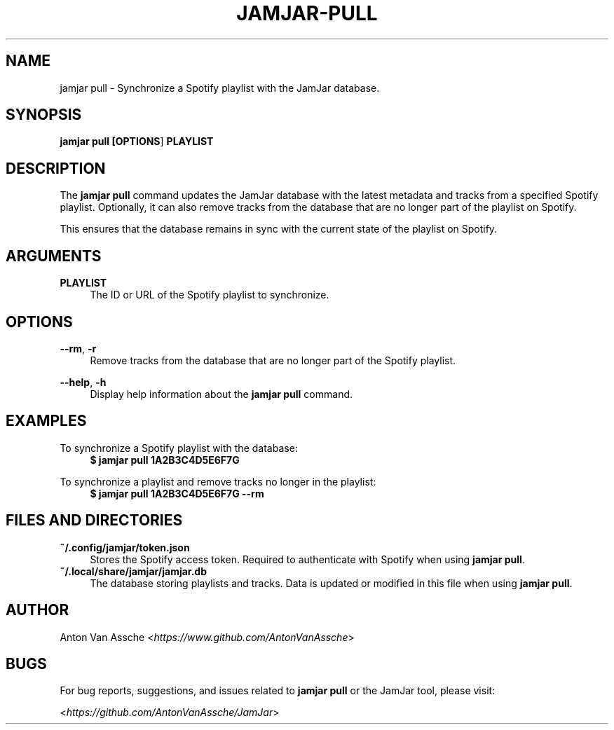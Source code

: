 .TH "JAMJAR-PULL" "1" "2024-12-01" "JAMJAR 2024-12-01" "JAMJAR-PULL"
.ie \n(.g .ds Aq \(aq
.el       .ds Aq
.ad l
.nh

.SH "NAME"
jamjar pull \- Synchronize a Spotify playlist with the JamJar database.

.SH "SYNOPSIS"
.B jamjar pull [\fBOPTIONS\fR] \fBPLAYLIST\fR
.RE

.SH "DESCRIPTION"
The \fBjamjar pull\fR command updates the JamJar database with the latest
metadata and tracks from a specified Spotify playlist. Optionally, it can also
remove tracks from the database that are no longer part of the playlist on Spotify.

This ensures that the database remains in sync with the current state of the
playlist on Spotify.
.RE

.SH "ARGUMENTS"
.RE
\fBPLAYLIST\fR
.RS 4
The ID or URL of the Spotify playlist to synchronize.
.PP

.SH "OPTIONS"
.RE
\fB--rm\fR, \fB-r\fR
.RS 4
Remove tracks from the database that are no longer part of the Spotify
playlist.
.PP

.RE
\fB--help\fR, \fB-h\fR
.RS 4
Display help information about the \fBjamjar pull\fR command.
.PP

.SH "EXAMPLES"
.RE
To synchronize a Spotify playlist with the database:
.RS 4
.B $ jamjar pull 1A2B3C4D5E6F7G
.RE

To synchronize a playlist and remove tracks no longer in the playlist:
.RS 4
.B $ jamjar pull 1A2B3C4D5E6F7G --rm
.RE

.SH "FILES AND DIRECTORIES"
.B ~/.config/jamjar/token.json
.RS 4
Stores the Spotify access token. Required to authenticate with Spotify when
using \fBjamjar pull\fR.
.RE
.B ~/.local/share/jamjar/jamjar.db
.RS 4
The database storing playlists and tracks. Data is updated or modified in this
file when using \fBjamjar pull\fR.
.RE

.SH "AUTHOR"
Anton Van Assche <\fIhttps://www.github.com/AntonVanAssche\fR>
.PP

.SH "BUGS"
For bug reports, suggestions, and issues related to \fBjamjar pull\fR or the
JamJar tool, please visit:
.PP
<\fIhttps://github.com/AntonVanAssche/JamJar\fR>
.RE
